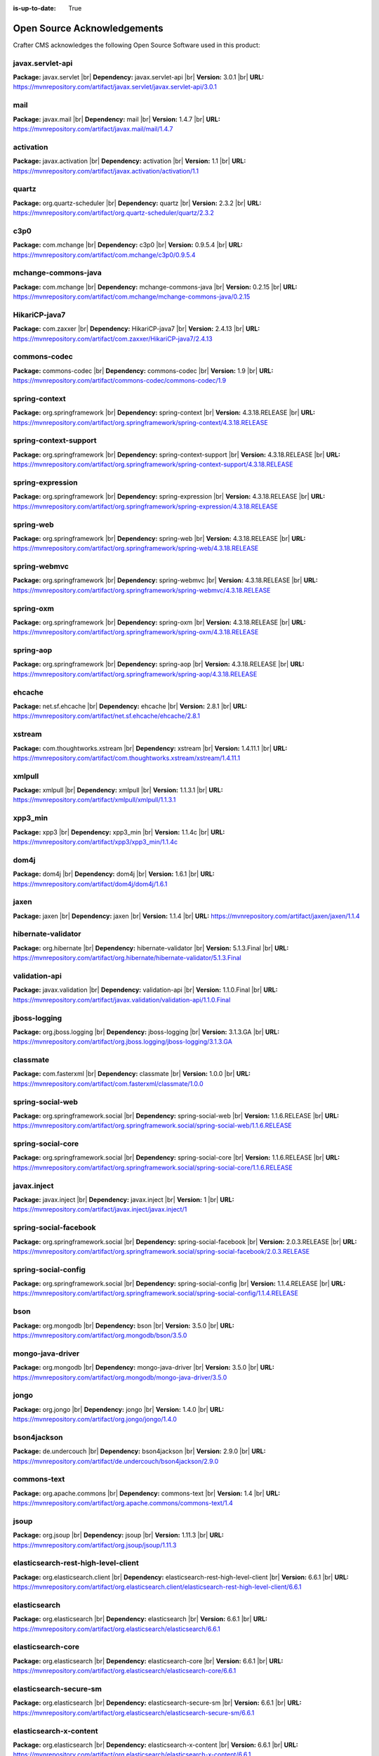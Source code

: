 :is-up-to-date: True

.. index:: Open Source Acknowledgements

.. |br| raw:: html

    <br>

.. _oss-acknowledgements:

Open Source Acknowledgements
============================
Crafter CMS acknowledges the following Open Source Software used in this product:

javax.servlet-api
^^^^^^^^^^^^^^^^^
**Package:** javax.servlet |br|
**Dependency:** javax.servlet-api |br|
**Version:** 3.0.1 |br|
**URL:** https://mvnrepository.com/artifact/javax.servlet/javax.servlet-api/3.0.1

mail
^^^^
**Package:** javax.mail |br|
**Dependency:** mail |br|
**Version:** 1.4.7 |br|
**URL:** https://mvnrepository.com/artifact/javax.mail/mail/1.4.7

activation
^^^^^^^^^^
**Package:** javax.activation |br|
**Dependency:** activation |br|
**Version:** 1.1 |br|
**URL:** https://mvnrepository.com/artifact/javax.activation/activation/1.1

quartz
^^^^^^
**Package:** org.quartz-scheduler |br|
**Dependency:** quartz |br|
**Version:** 2.3.2 |br|
**URL:** https://mvnrepository.com/artifact/org.quartz-scheduler/quartz/2.3.2

c3p0
^^^^
**Package:** com.mchange |br|
**Dependency:** c3p0 |br|
**Version:** 0.9.5.4 |br|
**URL:** https://mvnrepository.com/artifact/com.mchange/c3p0/0.9.5.4

mchange-commons-java
^^^^^^^^^^^^^^^^^^^^
**Package:** com.mchange |br|
**Dependency:** mchange-commons-java |br|
**Version:** 0.2.15 |br|
**URL:** https://mvnrepository.com/artifact/com.mchange/mchange-commons-java/0.2.15

HikariCP-java7
^^^^^^^^^^^^^^
**Package:** com.zaxxer |br|
**Dependency:** HikariCP-java7 |br|
**Version:** 2.4.13 |br|
**URL:** https://mvnrepository.com/artifact/com.zaxxer/HikariCP-java7/2.4.13

commons-codec
^^^^^^^^^^^^^
**Package:** commons-codec |br|
**Dependency:** commons-codec |br|
**Version:** 1.9 |br|
**URL:** https://mvnrepository.com/artifact/commons-codec/commons-codec/1.9

spring-context
^^^^^^^^^^^^^^
**Package:** org.springframework |br|
**Dependency:** spring-context |br|
**Version:** 4.3.18.RELEASE |br|
**URL:** https://mvnrepository.com/artifact/org.springframework/spring-context/4.3.18.RELEASE

spring-context-support
^^^^^^^^^^^^^^^^^^^^^^
**Package:** org.springframework |br|
**Dependency:** spring-context-support |br|
**Version:** 4.3.18.RELEASE |br|
**URL:** https://mvnrepository.com/artifact/org.springframework/spring-context-support/4.3.18.RELEASE

spring-expression
^^^^^^^^^^^^^^^^^
**Package:** org.springframework |br|
**Dependency:** spring-expression |br|
**Version:** 4.3.18.RELEASE |br|
**URL:** https://mvnrepository.com/artifact/org.springframework/spring-expression/4.3.18.RELEASE

spring-web
^^^^^^^^^^
**Package:** org.springframework |br|
**Dependency:** spring-web |br|
**Version:** 4.3.18.RELEASE |br|
**URL:** https://mvnrepository.com/artifact/org.springframework/spring-web/4.3.18.RELEASE

spring-webmvc
^^^^^^^^^^^^^
**Package:** org.springframework |br|
**Dependency:** spring-webmvc |br|
**Version:** 4.3.18.RELEASE |br|
**URL:** https://mvnrepository.com/artifact/org.springframework/spring-webmvc/4.3.18.RELEASE

spring-oxm
^^^^^^^^^^
**Package:** org.springframework |br|
**Dependency:** spring-oxm |br|
**Version:** 4.3.18.RELEASE |br|
**URL:** https://mvnrepository.com/artifact/org.springframework/spring-oxm/4.3.18.RELEASE

spring-aop
^^^^^^^^^^
**Package:** org.springframework |br|
**Dependency:** spring-aop |br|
**Version:** 4.3.18.RELEASE |br|
**URL:** https://mvnrepository.com/artifact/org.springframework/spring-aop/4.3.18.RELEASE

ehcache
^^^^^^^
**Package:** net.sf.ehcache |br|
**Dependency:** ehcache |br|
**Version:** 2.8.1 |br|
**URL:** https://mvnrepository.com/artifact/net.sf.ehcache/ehcache/2.8.1

xstream
^^^^^^^
**Package:** com.thoughtworks.xstream |br|
**Dependency:** xstream |br|
**Version:** 1.4.11.1 |br|
**URL:** https://mvnrepository.com/artifact/com.thoughtworks.xstream/xstream/1.4.11.1

xmlpull
^^^^^^^
**Package:** xmlpull |br|
**Dependency:** xmlpull |br|
**Version:** 1.1.3.1 |br|
**URL:** https://mvnrepository.com/artifact/xmlpull/xmlpull/1.1.3.1

xpp3_min
^^^^^^^^
**Package:** xpp3 |br|
**Dependency:** xpp3_min |br|
**Version:** 1.1.4c |br|
**URL:** https://mvnrepository.com/artifact/xpp3/xpp3_min/1.1.4c

dom4j
^^^^^
**Package:** dom4j |br|
**Dependency:** dom4j |br|
**Version:** 1.6.1 |br|
**URL:** https://mvnrepository.com/artifact/dom4j/dom4j/1.6.1

jaxen
^^^^^
**Package:** jaxen |br|
**Dependency:** jaxen |br|
**Version:** 1.1.4 |br|
**URL:** https://mvnrepository.com/artifact/jaxen/jaxen/1.1.4

hibernate-validator
^^^^^^^^^^^^^^^^^^^
**Package:** org.hibernate |br|
**Dependency:** hibernate-validator |br|
**Version:** 5.1.3.Final |br|
**URL:** https://mvnrepository.com/artifact/org.hibernate/hibernate-validator/5.1.3.Final

validation-api
^^^^^^^^^^^^^^
**Package:** javax.validation |br|
**Dependency:** validation-api |br|
**Version:** 1.1.0.Final |br|
**URL:** https://mvnrepository.com/artifact/javax.validation/validation-api/1.1.0.Final

jboss-logging
^^^^^^^^^^^^^
**Package:** org.jboss.logging |br|
**Dependency:** jboss-logging |br|
**Version:** 3.1.3.GA |br|
**URL:** https://mvnrepository.com/artifact/org.jboss.logging/jboss-logging/3.1.3.GA

classmate
^^^^^^^^^
**Package:** com.fasterxml |br|
**Dependency:** classmate |br|
**Version:** 1.0.0 |br|
**URL:** https://mvnrepository.com/artifact/com.fasterxml/classmate/1.0.0

spring-social-web
^^^^^^^^^^^^^^^^^
**Package:** org.springframework.social |br|
**Dependency:** spring-social-web |br|
**Version:** 1.1.6.RELEASE |br|
**URL:** https://mvnrepository.com/artifact/org.springframework.social/spring-social-web/1.1.6.RELEASE

spring-social-core
^^^^^^^^^^^^^^^^^^
**Package:** org.springframework.social |br|
**Dependency:** spring-social-core |br|
**Version:** 1.1.6.RELEASE |br|
**URL:** https://mvnrepository.com/artifact/org.springframework.social/spring-social-core/1.1.6.RELEASE

javax.inject
^^^^^^^^^^^^
**Package:** javax.inject |br|
**Dependency:** javax.inject |br|
**Version:** 1 |br|
**URL:** https://mvnrepository.com/artifact/javax.inject/javax.inject/1

spring-social-facebook
^^^^^^^^^^^^^^^^^^^^^^
**Package:** org.springframework.social |br|
**Dependency:** spring-social-facebook |br|
**Version:** 2.0.3.RELEASE |br|
**URL:** https://mvnrepository.com/artifact/org.springframework.social/spring-social-facebook/2.0.3.RELEASE

spring-social-config
^^^^^^^^^^^^^^^^^^^^
**Package:** org.springframework.social |br|
**Dependency:** spring-social-config |br|
**Version:** 1.1.4.RELEASE |br|
**URL:** https://mvnrepository.com/artifact/org.springframework.social/spring-social-config/1.1.4.RELEASE

bson
^^^^
**Package:** org.mongodb |br|
**Dependency:** bson |br|
**Version:** 3.5.0 |br|
**URL:** https://mvnrepository.com/artifact/org.mongodb/bson/3.5.0

mongo-java-driver
^^^^^^^^^^^^^^^^^
**Package:** org.mongodb |br|
**Dependency:** mongo-java-driver |br|
**Version:** 3.5.0 |br|
**URL:** https://mvnrepository.com/artifact/org.mongodb/mongo-java-driver/3.5.0

jongo
^^^^^
**Package:** org.jongo |br|
**Dependency:** jongo |br|
**Version:** 1.4.0 |br|
**URL:** https://mvnrepository.com/artifact/org.jongo/jongo/1.4.0

bson4jackson
^^^^^^^^^^^^
**Package:** de.undercouch |br|
**Dependency:** bson4jackson |br|
**Version:** 2.9.0 |br|
**URL:** https://mvnrepository.com/artifact/de.undercouch/bson4jackson/2.9.0

commons-text
^^^^^^^^^^^^
**Package:** org.apache.commons |br|
**Dependency:** commons-text |br|
**Version:** 1.4 |br|
**URL:** https://mvnrepository.com/artifact/org.apache.commons/commons-text/1.4

jsoup
^^^^^
**Package:** org.jsoup |br|
**Dependency:** jsoup |br|
**Version:** 1.11.3 |br|
**URL:** https://mvnrepository.com/artifact/org.jsoup/jsoup/1.11.3

elasticsearch-rest-high-level-client
^^^^^^^^^^^^^^^^^^^^^^^^^^^^^^^^^^^^
**Package:** org.elasticsearch.client |br|
**Dependency:** elasticsearch-rest-high-level-client |br|
**Version:** 6.6.1 |br|
**URL:** https://mvnrepository.com/artifact/org.elasticsearch.client/elasticsearch-rest-high-level-client/6.6.1

elasticsearch
^^^^^^^^^^^^^
**Package:** org.elasticsearch |br|
**Dependency:** elasticsearch |br|
**Version:** 6.6.1 |br|
**URL:** https://mvnrepository.com/artifact/org.elasticsearch/elasticsearch/6.6.1

elasticsearch-core
^^^^^^^^^^^^^^^^^^
**Package:** org.elasticsearch |br|
**Dependency:** elasticsearch-core |br|
**Version:** 6.6.1 |br|
**URL:** https://mvnrepository.com/artifact/org.elasticsearch/elasticsearch-core/6.6.1

elasticsearch-secure-sm
^^^^^^^^^^^^^^^^^^^^^^^
**Package:** org.elasticsearch |br|
**Dependency:** elasticsearch-secure-sm |br|
**Version:** 6.6.1 |br|
**URL:** https://mvnrepository.com/artifact/org.elasticsearch/elasticsearch-secure-sm/6.6.1

elasticsearch-x-content
^^^^^^^^^^^^^^^^^^^^^^^
**Package:** org.elasticsearch |br|
**Dependency:** elasticsearch-x-content |br|
**Version:** 6.6.1 |br|
**URL:** https://mvnrepository.com/artifact/org.elasticsearch/elasticsearch-x-content/6.6.1

jackson-dataformat-smile
^^^^^^^^^^^^^^^^^^^^^^^^
**Package:** com.fasterxml.jackson.dataformat |br|
**Dependency:** jackson-dataformat-smile |br|
**Version:** 2.8.11 |br|
**URL:** https://mvnrepository.com/artifact/com.fasterxml.jackson.dataformat/jackson-dataformat-smile/2.8.11

jackson-dataformat-yaml
^^^^^^^^^^^^^^^^^^^^^^^
**Package:** com.fasterxml.jackson.dataformat |br|
**Dependency:** jackson-dataformat-yaml |br|
**Version:** 2.8.11 |br|
**URL:** https://mvnrepository.com/artifact/com.fasterxml.jackson.dataformat/jackson-dataformat-yaml/2.8.11

lucene-core
^^^^^^^^^^^
**Package:** org.apache.lucene |br|
**Dependency:** lucene-core |br|
**Version:** 7.6.0 |br|
**URL:** https://mvnrepository.com/artifact/org.apache.lucene/lucene-core/7.6.0

lucene-analyzers-common
^^^^^^^^^^^^^^^^^^^^^^^
**Package:** org.apache.lucene |br|
**Dependency:** lucene-analyzers-common |br|
**Version:** 7.6.0 |br|
**URL:** https://mvnrepository.com/artifact/org.apache.lucene/lucene-analyzers-common/7.6.0

lucene-backward-codecs
^^^^^^^^^^^^^^^^^^^^^^
**Package:** org.apache.lucene |br|
**Dependency:** lucene-backward-codecs |br|
**Version:** 7.6.0 |br|
**URL:** https://mvnrepository.com/artifact/org.apache.lucene/lucene-backward-codecs/7.6.0

lucene-grouping
^^^^^^^^^^^^^^^
**Package:** org.apache.lucene |br|
**Dependency:** lucene-grouping |br|
**Version:** 7.6.0 |br|
**URL:** https://mvnrepository.com/artifact/org.apache.lucene/lucene-grouping/7.6.0

lucene-highlighter
^^^^^^^^^^^^^^^^^^
**Package:** org.apache.lucene |br|
**Dependency:** lucene-highlighter |br|
**Version:** 7.6.0 |br|
**URL:** https://mvnrepository.com/artifact/org.apache.lucene/lucene-highlighter/7.6.0

lucene-join
^^^^^^^^^^^
**Package:** org.apache.lucene |br|
**Dependency:** lucene-join |br|
**Version:** 7.6.0 |br|
**URL:** https://mvnrepository.com/artifact/org.apache.lucene/lucene-join/7.6.0

lucene-memory
^^^^^^^^^^^^^
**Package:** org.apache.lucene |br|
**Dependency:** lucene-memory |br|
**Version:** 7.6.0 |br|
**URL:** https://mvnrepository.com/artifact/org.apache.lucene/lucene-memory/7.6.0

lucene-misc
^^^^^^^^^^^
**Package:** org.apache.lucene |br|
**Dependency:** lucene-misc |br|
**Version:** 7.6.0 |br|
**URL:** https://mvnrepository.com/artifact/org.apache.lucene/lucene-misc/7.6.0

lucene-queries
^^^^^^^^^^^^^^
**Package:** org.apache.lucene |br|
**Dependency:** lucene-queries |br|
**Version:** 7.6.0 |br|
**URL:** https://mvnrepository.com/artifact/org.apache.lucene/lucene-queries/7.6.0

lucene-queryparser
^^^^^^^^^^^^^^^^^^
**Package:** org.apache.lucene |br|
**Dependency:** lucene-queryparser |br|
**Version:** 7.6.0 |br|
**URL:** https://mvnrepository.com/artifact/org.apache.lucene/lucene-queryparser/7.6.0

lucene-sandbox
^^^^^^^^^^^^^^
**Package:** org.apache.lucene |br|
**Dependency:** lucene-sandbox |br|
**Version:** 7.6.0 |br|
**URL:** https://mvnrepository.com/artifact/org.apache.lucene/lucene-sandbox/7.6.0

lucene-spatial
^^^^^^^^^^^^^^
**Package:** org.apache.lucene |br|
**Dependency:** lucene-spatial |br|
**Version:** 7.6.0 |br|
**URL:** https://mvnrepository.com/artifact/org.apache.lucene/lucene-spatial/7.6.0

lucene-spatial-extras
^^^^^^^^^^^^^^^^^^^^^
**Package:** org.apache.lucene |br|
**Dependency:** lucene-spatial-extras |br|
**Version:** 7.6.0 |br|
**URL:** https://mvnrepository.com/artifact/org.apache.lucene/lucene-spatial-extras/7.6.0

lucene-spatial3d
^^^^^^^^^^^^^^^^
**Package:** org.apache.lucene |br|
**Dependency:** lucene-spatial3d |br|
**Version:** 7.6.0 |br|
**URL:** https://mvnrepository.com/artifact/org.apache.lucene/lucene-spatial3d/7.6.0

lucene-suggest
^^^^^^^^^^^^^^
**Package:** org.apache.lucene |br|
**Dependency:** lucene-suggest |br|
**Version:** 7.6.0 |br|
**URL:** https://mvnrepository.com/artifact/org.apache.lucene/lucene-suggest/7.6.0

elasticsearch-cli
^^^^^^^^^^^^^^^^^
**Package:** org.elasticsearch |br|
**Dependency:** elasticsearch-cli |br|
**Version:** 6.6.1 |br|
**URL:** https://mvnrepository.com/artifact/org.elasticsearch/elasticsearch-cli/6.6.1

jopt-simple
^^^^^^^^^^^
**Package:** net.sf.jopt-simple |br|
**Dependency:** jopt-simple |br|
**Version:** 5.0.2 |br|
**URL:** https://mvnrepository.com/artifact/net.sf.jopt-simple/jopt-simple/5.0.2

hppc
^^^^
**Package:** com.carrotsearch |br|
**Dependency:** hppc |br|
**Version:** 0.7.1 |br|
**URL:** https://mvnrepository.com/artifact/com.carrotsearch/hppc/0.7.1

t-digest
^^^^^^^^
**Package:** com.tdunning |br|
**Dependency:** t-digest |br|
**Version:** 3.2 |br|
**URL:** https://mvnrepository.com/artifact/com.tdunning/t-digest/3.2

HdrHistogram
^^^^^^^^^^^^
**Package:** org.hdrhistogram |br|
**Dependency:** HdrHistogram |br|
**Version:** 2.1.9 |br|
**URL:** https://mvnrepository.com/artifact/org.hdrhistogram/HdrHistogram/2.1.9

jna
^^^
**Package:** org.elasticsearch |br|
**Dependency:** jna |br|
**Version:** 4.5.1 |br|
**URL:** https://mvnrepository.com/artifact/org.elasticsearch/jna/4.5.1

elasticsearch-rest-client
^^^^^^^^^^^^^^^^^^^^^^^^^
**Package:** org.elasticsearch.client |br|
**Dependency:** elasticsearch-rest-client |br|
**Version:** 6.6.1 |br|
**URL:** https://mvnrepository.com/artifact/org.elasticsearch.client/elasticsearch-rest-client/6.6.1

httpasyncclient
^^^^^^^^^^^^^^^
**Package:** org.apache.httpcomponents |br|
**Dependency:** httpasyncclient |br|
**Version:** 4.1.2 |br|
**URL:** https://mvnrepository.com/artifact/org.apache.httpcomponents/httpasyncclient/4.1.2

httpcore-nio
^^^^^^^^^^^^
**Package:** org.apache.httpcomponents |br|
**Dependency:** httpcore-nio |br|
**Version:** 4.4.5 |br|
**URL:** https://mvnrepository.com/artifact/org.apache.httpcomponents/httpcore-nio/4.4.5

parent-join-client
^^^^^^^^^^^^^^^^^^
**Package:** org.elasticsearch.plugin |br|
**Dependency:** parent-join-client |br|
**Version:** 6.6.1 |br|
**URL:** https://mvnrepository.com/artifact/org.elasticsearch.plugin/parent-join-client/6.6.1

aggs-matrix-stats-client
^^^^^^^^^^^^^^^^^^^^^^^^
**Package:** org.elasticsearch.plugin |br|
**Dependency:** aggs-matrix-stats-client |br|
**Version:** 6.6.1 |br|
**URL:** https://mvnrepository.com/artifact/org.elasticsearch.plugin/aggs-matrix-stats-client/6.6.1

rank-eval-client
^^^^^^^^^^^^^^^^
**Package:** org.elasticsearch.plugin |br|
**Dependency:** rank-eval-client |br|
**Version:** 6.6.1 |br|
**URL:** https://mvnrepository.com/artifact/org.elasticsearch.plugin/rank-eval-client/6.6.1

lang-mustache-client
^^^^^^^^^^^^^^^^^^^^
**Package:** org.elasticsearch.plugin |br|
**Dependency:** lang-mustache-client |br|
**Version:** 6.6.1 |br|
**URL:** https://mvnrepository.com/artifact/org.elasticsearch.plugin/lang-mustache-client/6.6.1

compiler
^^^^^^^^
**Package:** com.github.spullara.mustache.java |br|
**Dependency:** compiler |br|
**Version:** 0.9.3 |br|
**URL:** https://mvnrepository.com/artifact/com.github.spullara.mustache.java/compiler/0.9.3

tika-parsers
^^^^^^^^^^^^
**Package:** org.apache.tika |br|
**Dependency:** tika-parsers |br|
**Version:** 1.22 |br|
**URL:** https://mvnrepository.com/artifact/org.apache.tika/tika-parsers/1.22

tika-core
^^^^^^^^^
**Package:** org.apache.tika |br|
**Dependency:** tika-core |br|
**Version:** 1.22 |br|
**URL:** https://mvnrepository.com/artifact/org.apache.tika/tika-core/1.22

jaxb-runtime
^^^^^^^^^^^^
**Package:** org.glassfish.jaxb |br|
**Dependency:** jaxb-runtime |br|
**Version:** 2.3.2 |br|
**URL:** https://mvnrepository.com/artifact/org.glassfish.jaxb/jaxb-runtime/2.3.2

jakarta.xml.bind-api
^^^^^^^^^^^^^^^^^^^^
**Package:** jakarta.xml.bind |br|
**Dependency:** jakarta.xml.bind-api |br|
**Version:** 2.3.2 |br|
**URL:** https://mvnrepository.com/artifact/jakarta.xml.bind/jakarta.xml.bind-api/2.3.2

txw2
^^^^
**Package:** org.glassfish.jaxb |br|
**Dependency:** txw2 |br|
**Version:** 2.3.2 |br|
**URL:** https://mvnrepository.com/artifact/org.glassfish.jaxb/txw2/2.3.2

istack-commons-runtime
^^^^^^^^^^^^^^^^^^^^^^
**Package:** com.sun.istack |br|
**Dependency:** istack-commons-runtime |br|
**Version:** 3.0.8 |br|
**URL:** https://mvnrepository.com/artifact/com.sun.istack/istack-commons-runtime/3.0.8

stax-ex
^^^^^^^
**Package:** org.jvnet.staxex |br|
**Dependency:** stax-ex |br|
**Version:** 1.8.1 |br|
**URL:** https://mvnrepository.com/artifact/org.jvnet.staxex/stax-ex/1.8.1

FastInfoset
^^^^^^^^^^^
**Package:** com.sun.xml.fastinfoset |br|
**Dependency:** FastInfoset |br|
**Version:** 1.2.16 |br|
**URL:** https://mvnrepository.com/artifact/com.sun.xml.fastinfoset/FastInfoset/1.2.16

jakarta.activation
^^^^^^^^^^^^^^^^^^
**Package:** com.sun.activation |br|
**Dependency:** jakarta.activation |br|
**Version:** 1.2.1 |br|
**URL:** https://mvnrepository.com/artifact/com.sun.activation/jakarta.activation/1.2.1

javax.annotation-api
^^^^^^^^^^^^^^^^^^^^
**Package:** javax.annotation |br|
**Dependency:** javax.annotation-api |br|
**Version:** 1.3.2 |br|
**URL:** https://mvnrepository.com/artifact/javax.annotation/javax.annotation-api/1.3.2

vorbis-java-tika
^^^^^^^^^^^^^^^^
**Package:** org.gagravarr |br|
**Dependency:** vorbis-java-tika |br|
**Version:** 0.8 |br|
**URL:** https://mvnrepository.com/artifact/org.gagravarr/vorbis-java-tika/0.8

jmatio
^^^^^^
**Package:** org.tallison |br|
**Dependency:** jmatio |br|
**Version:** 1.5 |br|
**URL:** https://mvnrepository.com/artifact/org.tallison/jmatio/1.5

apache-mime4j-core
^^^^^^^^^^^^^^^^^^
**Package:** org.apache.james |br|
**Dependency:** apache-mime4j-core |br|
**Version:** 0.8.3 |br|
**URL:** https://mvnrepository.com/artifact/org.apache.james/apache-mime4j-core/0.8.3

apache-mime4j-dom
^^^^^^^^^^^^^^^^^
**Package:** org.apache.james |br|
**Dependency:** apache-mime4j-dom |br|
**Version:** 0.8.3 |br|
**URL:** https://mvnrepository.com/artifact/org.apache.james/apache-mime4j-dom/0.8.3

xz
^^
**Package:** org.tukaani |br|
**Dependency:** xz |br|
**Version:** 1.8 |br|
**URL:** https://mvnrepository.com/artifact/org.tukaani/xz/1.8

parso
^^^^^
**Package:** com.epam |br|
**Dependency:** parso |br|
**Version:** 2.0.11 |br|
**URL:** https://mvnrepository.com/artifact/com.epam/parso/2.0.11

dec
^^^
**Package:** org.brotli |br|
**Dependency:** dec |br|
**Version:** 0.1.2 |br|
**URL:** https://mvnrepository.com/artifact/org.brotli/dec/0.1.2

pdfbox
^^^^^^
**Package:** org.apache.pdfbox |br|
**Dependency:** pdfbox |br|
**Version:** 2.0.16 |br|
**URL:** https://mvnrepository.com/artifact/org.apache.pdfbox/pdfbox/2.0.16

fontbox
^^^^^^^
**Package:** org.apache.pdfbox |br|
**Dependency:** fontbox |br|
**Version:** 2.0.16 |br|
**URL:** https://mvnrepository.com/artifact/org.apache.pdfbox/fontbox/2.0.16

pdfbox-tools
^^^^^^^^^^^^
**Package:** org.apache.pdfbox |br|
**Dependency:** pdfbox-tools |br|
**Version:** 2.0.16 |br|
**URL:** https://mvnrepository.com/artifact/org.apache.pdfbox/pdfbox-tools/2.0.16

jempbox
^^^^^^^
**Package:** org.apache.pdfbox |br|
**Dependency:** jempbox |br|
**Version:** 1.8.16 |br|
**URL:** https://mvnrepository.com/artifact/org.apache.pdfbox/jempbox/1.8.16

bcmail-jdk15on
^^^^^^^^^^^^^^
**Package:** org.bouncycastle |br|
**Dependency:** bcmail-jdk15on |br|
**Version:** 1.62 |br|
**URL:** https://mvnrepository.com/artifact/org.bouncycastle/bcmail-jdk15on/1.62

poi
^^^
**Package:** org.apache.poi |br|
**Dependency:** poi |br|
**Version:** 4.0.1 |br|
**URL:** https://mvnrepository.com/artifact/org.apache.poi/poi/4.0.1

commons-math3
^^^^^^^^^^^^^
**Package:** org.apache.commons |br|
**Dependency:** commons-math3 |br|
**Version:** 3.6.1 |br|
**URL:** https://mvnrepository.com/artifact/org.apache.commons/commons-math3/3.6.1

poi-scratchpad
^^^^^^^^^^^^^^
**Package:** org.apache.poi |br|
**Dependency:** poi-scratchpad |br|
**Version:** 4.0.1 |br|
**URL:** https://mvnrepository.com/artifact/org.apache.poi/poi-scratchpad/4.0.1

poi-ooxml
^^^^^^^^^
**Package:** org.apache.poi |br|
**Dependency:** poi-ooxml |br|
**Version:** 4.0.1 |br|
**URL:** https://mvnrepository.com/artifact/org.apache.poi/poi-ooxml/4.0.1

poi-ooxml-schemas
^^^^^^^^^^^^^^^^^
**Package:** org.apache.poi |br|
**Dependency:** poi-ooxml-schemas |br|
**Version:** 4.0.1 |br|
**URL:** https://mvnrepository.com/artifact/org.apache.poi/poi-ooxml-schemas/4.0.1

xmlbeans
^^^^^^^^
**Package:** org.apache.xmlbeans |br|
**Dependency:** xmlbeans |br|
**Version:** 3.0.2 |br|
**URL:** https://mvnrepository.com/artifact/org.apache.xmlbeans/xmlbeans/3.0.2

curvesapi
^^^^^^^^^
**Package:** com.github.virtuald |br|
**Dependency:** curvesapi |br|
**Version:** 1.05 |br|
**URL:** https://mvnrepository.com/artifact/com.github.virtuald/curvesapi/1.05

jackcess
^^^^^^^^
**Package:** com.healthmarketscience.jackcess |br|
**Dependency:** jackcess |br|
**Version:** 3.0.1 |br|
**URL:** https://mvnrepository.com/artifact/com.healthmarketscience.jackcess/jackcess/3.0.1

jackcess-encrypt
^^^^^^^^^^^^^^^^
**Package:** com.healthmarketscience.jackcess |br|
**Dependency:** jackcess-encrypt |br|
**Version:** 3.0.0 |br|
**URL:** https://mvnrepository.com/artifact/com.healthmarketscience.jackcess/jackcess-encrypt/3.0.0

isoparser
^^^^^^^^^
**Package:** com.googlecode.mp4parser |br|
**Dependency:** isoparser |br|
**Version:** 1.1.22 |br|
**URL:** https://mvnrepository.com/artifact/com.googlecode.mp4parser/isoparser/1.1.22

boilerpipe
^^^^^^^^^^
**Package:** de.l3s.boilerpipe |br|
**Dependency:** boilerpipe |br|
**Version:** 1.1.0 |br|
**URL:** https://mvnrepository.com/artifact/de.l3s.boilerpipe/boilerpipe/1.1.0

rome
^^^^
**Package:** com.rometools |br|
**Dependency:** rome |br|
**Version:** 1.12.1 |br|
**URL:** https://mvnrepository.com/artifact/com.rometools/rome/1.12.1

rome-utils
^^^^^^^^^^
**Package:** com.rometools |br|
**Dependency:** rome-utils |br|
**Version:** 1.12.1 |br|
**URL:** https://mvnrepository.com/artifact/com.rometools/rome-utils/1.12.1

vorbis-java-core
^^^^^^^^^^^^^^^^
**Package:** org.gagravarr |br|
**Dependency:** vorbis-java-core |br|
**Version:** 0.8 |br|
**URL:** https://mvnrepository.com/artifact/org.gagravarr/vorbis-java-core/0.8

juniversalchardet
^^^^^^^^^^^^^^^^^
**Package:** com.googlecode.juniversalchardet |br|
**Dependency:** juniversalchardet |br|
**Version:** 1.0.3 |br|
**URL:** https://mvnrepository.com/artifact/com.googlecode.juniversalchardet/juniversalchardet/1.0.3

jhighlight
^^^^^^^^^^
**Package:** org.codelibs |br|
**Dependency:** jhighlight |br|
**Version:** 1.0.3 |br|
**URL:** https://mvnrepository.com/artifact/org.codelibs/jhighlight/1.0.3

java-libpst
^^^^^^^^^^^
**Package:** com.pff |br|
**Dependency:** java-libpst |br|
**Version:** 0.8.1 |br|
**URL:** https://mvnrepository.com/artifact/com.pff/java-libpst/0.8.1

junrar
^^^^^^
**Package:** com.github.junrar |br|
**Dependency:** junrar |br|
**Version:** 4.0.0 |br|
**URL:** https://mvnrepository.com/artifact/com.github.junrar/junrar/4.0.0

cxf-rt-rs-client
^^^^^^^^^^^^^^^^
**Package:** org.apache.cxf |br|
**Dependency:** cxf-rt-rs-client |br|
**Version:** 3.3.2 |br|
**URL:** https://mvnrepository.com/artifact/org.apache.cxf/cxf-rt-rs-client/3.3.2

cxf-rt-frontend-jaxrs
^^^^^^^^^^^^^^^^^^^^^
**Package:** org.apache.cxf |br|
**Dependency:** cxf-rt-frontend-jaxrs |br|
**Version:** 3.3.2 |br|
**URL:** https://mvnrepository.com/artifact/org.apache.cxf/cxf-rt-frontend-jaxrs/3.3.2

jakarta.ws.rs-api
^^^^^^^^^^^^^^^^^
**Package:** jakarta.ws.rs |br|
**Dependency:** jakarta.ws.rs-api |br|
**Version:** 2.1.5 |br|
**URL:** https://mvnrepository.com/artifact/jakarta.ws.rs/jakarta.ws.rs-api/2.1.5

cxf-rt-security
^^^^^^^^^^^^^^^
**Package:** org.apache.cxf |br|
**Dependency:** cxf-rt-security |br|
**Version:** 3.3.2 |br|
**URL:** https://mvnrepository.com/artifact/org.apache.cxf/cxf-rt-security/3.3.2

commons-exec
^^^^^^^^^^^^
**Package:** org.apache.commons |br|
**Dependency:** commons-exec |br|
**Version:** 1.3 |br|
**URL:** https://mvnrepository.com/artifact/org.apache.commons/commons-exec/1.3

opennlp-tools
^^^^^^^^^^^^^
**Package:** org.apache.opennlp |br|
**Dependency:** opennlp-tools |br|
**Version:** 1.9.1 |br|
**URL:** https://mvnrepository.com/artifact/org.apache.opennlp/opennlp-tools/1.9.1

json-simple
^^^^^^^^^^^
**Package:** com.googlecode.json-simple |br|
**Dependency:** json-simple |br|
**Version:** 1.1.1 |br|
**URL:** https://mvnrepository.com/artifact/com.googlecode.json-simple/json-simple/1.1.1

openjson
^^^^^^^^
**Package:** com.github.openjson |br|
**Dependency:** openjson |br|
**Version:** 1.0.11 |br|
**URL:** https://mvnrepository.com/artifact/com.github.openjson/openjson/1.0.11

jul-to-slf4j
^^^^^^^^^^^^
**Package:** org.slf4j |br|
**Dependency:** jul-to-slf4j |br|
**Version:** 1.7.26 |br|
**URL:** https://mvnrepository.com/artifact/org.slf4j/jul-to-slf4j/1.7.26

netcdf4
^^^^^^^
**Package:** edu.ucar |br|
**Dependency:** netcdf4 |br|
**Version:** 4.5.5 |br|
**URL:** https://mvnrepository.com/artifact/edu.ucar/netcdf4/4.5.5

jcip-annotations
^^^^^^^^^^^^^^^^
**Package:** net.jcip |br|
**Dependency:** jcip-annotations |br|
**Version:** 1.0 |br|
**URL:** https://mvnrepository.com/artifact/net.jcip/jcip-annotations/1.0

jdom2
^^^^^
**Package:** org.jdom |br|
**Dependency:** jdom2 |br|
**Version:** 2.0.6 |br|
**URL:** https://mvnrepository.com/artifact/org.jdom/jdom2/2.0.6

guava
^^^^^
**Package:** com.google.guava |br|
**Dependency:** guava |br|
**Version:** 28.0-jre |br|
**URL:** https://mvnrepository.com/artifact/com.google.guava/guava/28.0-jre

failureaccess
^^^^^^^^^^^^^
**Package:** com.google.guava |br|
**Dependency:** failureaccess |br|
**Version:** 1.0.1 |br|
**URL:** https://mvnrepository.com/artifact/com.google.guava/failureaccess/1.0.1

listenablefuture
^^^^^^^^^^^^^^^^
**Package:** com.google.guava |br|
**Dependency:** listenablefuture |br|
**Version:** 9999.0-empty-to-avoid-conflict |br|
**URL:** https://mvnrepository.com/artifact/com.google.guava/listenablefuture/9999.0-empty-to-avoid-conflict

jsr305
^^^^^^
**Package:** com.google.code.findbugs |br|
**Dependency:** jsr305 |br|
**Version:** 3.0.2 |br|
**URL:** https://mvnrepository.com/artifact/com.google.code.findbugs/jsr305/3.0.2

checker-qual
^^^^^^^^^^^^
**Package:** org.checkerframework |br|
**Dependency:** checker-qual |br|
**Version:** 2.8.1 |br|
**URL:** https://mvnrepository.com/artifact/org.checkerframework/checker-qual/2.8.1

error_prone_annotations
^^^^^^^^^^^^^^^^^^^^^^^
**Package:** com.google.errorprone |br|
**Dependency:** error_prone_annotations |br|
**Version:** 2.3.2 |br|
**URL:** https://mvnrepository.com/artifact/com.google.errorprone/error_prone_annotations/2.3.2

j2objc-annotations
^^^^^^^^^^^^^^^^^^
**Package:** com.google.j2objc |br|
**Dependency:** j2objc-annotations |br|
**Version:** 1.3 |br|
**URL:** https://mvnrepository.com/artifact/com.google.j2objc/j2objc-annotations/1.3

animal-sniffer-annotations
^^^^^^^^^^^^^^^^^^^^^^^^^^
**Package:** org.codehaus.mojo |br|
**Dependency:** animal-sniffer-annotations |br|
**Version:** 1.17 |br|
**URL:** https://mvnrepository.com/artifact/org.codehaus.mojo/animal-sniffer-annotations/1.17

grib
^^^^
**Package:** edu.ucar |br|
**Dependency:** grib |br|
**Version:** 4.5.5 |br|
**URL:** https://mvnrepository.com/artifact/edu.ucar/grib/4.5.5

bzip2
^^^^^
**Package:** org.itadaki |br|
**Dependency:** bzip2 |br|
**Version:** 0.9.1 |br|
**URL:** https://mvnrepository.com/artifact/org.itadaki/bzip2/0.9.1

jna
^^^
**Package:** net.java.dev.jna |br|
**Dependency:** jna |br|
**Version:** 5.3.1 |br|
**URL:** https://mvnrepository.com/artifact/net.java.dev.jna/jna/5.3.1

cdm
^^^
**Package:** edu.ucar |br|
**Dependency:** cdm |br|
**Version:** 4.5.5 |br|
**URL:** https://mvnrepository.com/artifact/edu.ucar/cdm/4.5.5

udunits
^^^^^^^
**Package:** edu.ucar |br|
**Dependency:** udunits |br|
**Version:** 4.5.5 |br|
**URL:** https://mvnrepository.com/artifact/edu.ucar/udunits/4.5.5

ehcache-core
^^^^^^^^^^^^
**Package:** net.sf.ehcache |br|
**Dependency:** ehcache-core |br|
**Version:** 2.6.2 |br|
**URL:** https://mvnrepository.com/artifact/net.sf.ehcache/ehcache-core/2.6.2

httpservices
^^^^^^^^^^^^
**Package:** edu.ucar |br|
**Dependency:** httpservices |br|
**Version:** 4.5.5 |br|
**URL:** https://mvnrepository.com/artifact/edu.ucar/httpservices/4.5.5

commons-csv
^^^^^^^^^^^
**Package:** org.apache.commons |br|
**Dependency:** commons-csv |br|
**Version:** 1.7 |br|
**URL:** https://mvnrepository.com/artifact/org.apache.commons/commons-csv/1.7

sis-utility
^^^^^^^^^^^
**Package:** org.apache.sis.core |br|
**Dependency:** sis-utility |br|
**Version:** 0.8 |br|
**URL:** https://mvnrepository.com/artifact/org.apache.sis.core/sis-utility/0.8

unit-api
^^^^^^^^
**Package:** javax.measure |br|
**Dependency:** unit-api |br|
**Version:** 1.0 |br|
**URL:** https://mvnrepository.com/artifact/javax.measure/unit-api/1.0

sis-netcdf
^^^^^^^^^^
**Package:** org.apache.sis.storage |br|
**Dependency:** sis-netcdf |br|
**Version:** 0.8 |br|
**URL:** https://mvnrepository.com/artifact/org.apache.sis.storage/sis-netcdf/0.8

sis-storage
^^^^^^^^^^^
**Package:** org.apache.sis.storage |br|
**Dependency:** sis-storage |br|
**Version:** 0.8 |br|
**URL:** https://mvnrepository.com/artifact/org.apache.sis.storage/sis-storage/0.8

sis-feature
^^^^^^^^^^^
**Package:** org.apache.sis.core |br|
**Dependency:** sis-feature |br|
**Version:** 0.8 |br|
**URL:** https://mvnrepository.com/artifact/org.apache.sis.core/sis-feature/0.8

sis-referencing
^^^^^^^^^^^^^^^
**Package:** org.apache.sis.core |br|
**Dependency:** sis-referencing |br|
**Version:** 0.8 |br|
**URL:** https://mvnrepository.com/artifact/org.apache.sis.core/sis-referencing/0.8

sis-metadata
^^^^^^^^^^^^
**Package:** org.apache.sis.core |br|
**Dependency:** sis-metadata |br|
**Version:** 0.8 |br|
**URL:** https://mvnrepository.com/artifact/org.apache.sis.core/sis-metadata/0.8

geoapi
^^^^^^
**Package:** org.opengis |br|
**Dependency:** geoapi |br|
**Version:** 3.0.1 |br|
**URL:** https://mvnrepository.com/artifact/org.opengis/geoapi/3.0.1

sentiment-analysis-parser
^^^^^^^^^^^^^^^^^^^^^^^^^
**Package:** edu.usc.ir |br|
**Dependency:** sentiment-analysis-parser |br|
**Version:** 0.1 |br|
**URL:** https://mvnrepository.com/artifact/edu.usc.ir/sentiment-analysis-parser/0.1

jbig2-imageio
^^^^^^^^^^^^^
**Package:** org.apache.pdfbox |br|
**Dependency:** jbig2-imageio |br|
**Version:** 3.0.2 |br|
**URL:** https://mvnrepository.com/artifact/org.apache.pdfbox/jbig2-imageio/3.0.2

jai-imageio-core
^^^^^^^^^^^^^^^^
**Package:** com.github.jai-imageio |br|
**Dependency:** jai-imageio-core |br|
**Version:** 1.4.0 |br|
**URL:** https://mvnrepository.com/artifact/com.github.jai-imageio/jai-imageio-core/1.4.0

metadata-extractor
^^^^^^^^^^^^^^^^^^
**Package:** com.drewnoakes |br|
**Dependency:** metadata-extractor |br|
**Version:** 2.13.0 |br|
**URL:** https://mvnrepository.com/artifact/com.drewnoakes/metadata-extractor/2.13.0

xmpcore
^^^^^^^
**Package:** com.adobe.xmp |br|
**Dependency:** xmpcore |br|
**Version:** 6.0.6 |br|
**URL:** https://mvnrepository.com/artifact/com.adobe.xmp/xmpcore/6.0.6

commons-compress
^^^^^^^^^^^^^^^^
**Package:** org.apache.commons |br|
**Dependency:** commons-compress |br|
**Version:** 1.19 |br|
**URL:** https://mvnrepository.com/artifact/org.apache.commons/commons-compress/1.19

protobuf-java
^^^^^^^^^^^^^
**Package:** com.google.protobuf |br|
**Dependency:** protobuf-java |br|
**Version:** 3.6.1 |br|
**URL:** https://mvnrepository.com/artifact/com.google.protobuf/protobuf-java/3.6.1

jackson-dataformat-xml
^^^^^^^^^^^^^^^^^^^^^^
**Package:** com.fasterxml.jackson.dataformat |br|
**Dependency:** jackson-dataformat-xml |br|
**Version:** 2.9.10 |br|
**URL:** https://mvnrepository.com/artifact/com.fasterxml.jackson.dataformat/jackson-dataformat-xml/2.9.10

jackson-module-jaxb-annotations
^^^^^^^^^^^^^^^^^^^^^^^^^^^^^^^
**Package:** com.fasterxml.jackson.module |br|
**Dependency:** jackson-module-jaxb-annotations |br|
**Version:** 2.9.10 |br|
**URL:** https://mvnrepository.com/artifact/com.fasterxml.jackson.module/jackson-module-jaxb-annotations/2.9.10

woodstox-core
^^^^^^^^^^^^^
**Package:** com.fasterxml.woodstox |br|
**Dependency:** woodstox-core |br|
**Version:** 5.3.0 |br|
**URL:** https://mvnrepository.com/artifact/com.fasterxml.woodstox/woodstox-core/5.3.0

stax2-api
^^^^^^^^^
**Package:** org.codehaus.woodstox |br|
**Dependency:** stax2-api |br|
**Version:** 4.1 |br|
**URL:** https://mvnrepository.com/artifact/org.codehaus.woodstox/stax2-api/4.1

httpclient
^^^^^^^^^^
**Package:** org.apache.httpcomponents |br|
**Dependency:** httpclient |br|
**Version:** 4.5.2 |br|
**URL:** https://mvnrepository.com/artifact/org.apache.httpcomponents/httpclient/4.5.2

httpcore
^^^^^^^^
**Package:** org.apache.httpcomponents |br|
**Dependency:** httpcore |br|
**Version:** 4.4.4 |br|
**URL:** https://mvnrepository.com/artifact/org.apache.httpcomponents/httpcore/4.4.4

commons-configuration2
^^^^^^^^^^^^^^^^^^^^^^
**Package:** org.apache.commons |br|
**Dependency:** commons-configuration2 |br|
**Version:** 2.1 |br|
**URL:** https://mvnrepository.com/artifact/org.apache.commons/commons-configuration2/2.1

cglib
^^^^^
**Package:** cglib |br|
**Dependency:** cglib |br|
**Version:** 3.1 |br|
**URL:** https://mvnrepository.com/artifact/cglib/cglib/3.1

groovy-all
^^^^^^^^^^
**Package:** org.codehaus.groovy |br|
**Dependency:** groovy-all |br|
**Version:** 2.4.15 |br|
**URL:** https://mvnrepository.com/artifact/org.codehaus.groovy/groovy-all/2.4.15

ivy
^^^
**Package:** org.apache.ivy |br|
**Dependency:** ivy |br|
**Version:** 2.4.0 |br|
**URL:** https://mvnrepository.com/artifact/org.apache.ivy/ivy/2.4.0

commons-lang3
^^^^^^^^^^^^^
**Package:** org.apache.commons |br|
**Dependency:** commons-lang3 |br|
**Version:** 3.5 |br|
**URL:** https://mvnrepository.com/artifact/org.apache.commons/commons-lang3/3.5

commons-collections4
^^^^^^^^^^^^^^^^^^^^
**Package:** org.apache.commons |br|
**Dependency:** commons-collections4 |br|
**Version:** 4.1 |br|
**URL:** https://mvnrepository.com/artifact/org.apache.commons/commons-collections4/4.1

gmongo
^^^^^^
**Package:** com.gmongo |br|
**Dependency:** gmongo |br|
**Version:** 1.5 |br|
**URL:** https://mvnrepository.com/artifact/com.gmongo/gmongo/1.5

rome
^^^^
**Package:** rome |br|
**Dependency:** rome |br|
**Version:** 1.0 |br|
**URL:** https://mvnrepository.com/artifact/rome/rome/1.0

jdom
^^^^
**Package:** jdom |br|
**Dependency:** jdom |br|
**Version:** 1.0 |br|
**URL:** https://mvnrepository.com/artifact/jdom/jdom/1.0

urlrewritefilter
^^^^^^^^^^^^^^^^
**Package:** org.tuckey |br|
**Dependency:** urlrewritefilter |br|
**Version:** 4.0.4 |br|
**URL:** https://mvnrepository.com/artifact/org.tuckey/urlrewritefilter/4.0.4

log4j-api
^^^^^^^^^
**Package:** org.apache.logging.log4j |br|
**Dependency:** log4j-api |br|
**Version:** 2.11.2 |br|
**URL:** https://mvnrepository.com/artifact/org.apache.logging.log4j/log4j-api/2.11.2

log4j-core
^^^^^^^^^^
**Package:** org.apache.logging.log4j |br|
**Dependency:** log4j-core |br|
**Version:** 2.11.2 |br|
**URL:** https://mvnrepository.com/artifact/org.apache.logging.log4j/log4j-core/2.11.2

log4j-web
^^^^^^^^^
**Package:** org.apache.logging.log4j |br|
**Dependency:** log4j-web |br|
**Version:** 2.11.2 |br|
**URL:** https://mvnrepository.com/artifact/org.apache.logging.log4j/log4j-web/2.11.2

log4j-slf4j-impl
^^^^^^^^^^^^^^^^
**Package:** org.apache.logging.log4j |br|
**Dependency:** log4j-slf4j-impl |br|
**Version:** 2.11.2 |br|
**URL:** https://mvnrepository.com/artifact/org.apache.logging.log4j/log4j-slf4j-impl/2.11.2

bcpg-jdk15on
^^^^^^^^^^^^
**Package:** org.bouncycastle |br|
**Dependency:** bcpg-jdk15on |br|
**Version:** 1.60 |br|
**URL:** https://mvnrepository.com/artifact/org.bouncycastle/bcpg-jdk15on/1.60

jackson-dataformat-cbor
^^^^^^^^^^^^^^^^^^^^^^^
**Package:** com.fasterxml.jackson.dataformat |br|
**Dependency:** jackson-dataformat-cbor |br|
**Version:** 2.9.10 |br|
**URL:** https://mvnrepository.com/artifact/com.fasterxml.jackson.dataformat/jackson-dataformat-cbor/2.9.10

graphql-java
^^^^^^^^^^^^
**Package:** com.graphql-java |br|
**Dependency:** graphql-java |br|
**Version:** 12.0 |br|
**URL:** https://mvnrepository.com/artifact/com.graphql-java/graphql-java/12.0

antlr4-runtime
^^^^^^^^^^^^^^
**Package:** org.antlr |br|
**Dependency:** antlr4-runtime |br|
**Version:** 4.7.2 |br|
**URL:** https://mvnrepository.com/artifact/org.antlr/antlr4-runtime/4.7.2

java-dataloader
^^^^^^^^^^^^^^^
**Package:** com.graphql-java |br|
**Dependency:** java-dataloader |br|
**Version:** 2.1.1 |br|
**URL:** https://mvnrepository.com/artifact/com.graphql-java/java-dataloader/2.1.1

reactive-streams
^^^^^^^^^^^^^^^^
**Package:** org.reactivestreams |br|
**Dependency:** reactive-streams |br|
**Version:** 1.0.2 |br|
**URL:** https://mvnrepository.com/artifact/org.reactivestreams/reactive-streams/1.0.2

graphql-java-extended-scalars
^^^^^^^^^^^^^^^^^^^^^^^^^^^^^
**Package:** com.graphql-java |br|
**Dependency:** graphql-java-extended-scalars |br|
**Version:** 1.0 |br|
**URL:** https://mvnrepository.com/artifact/com.graphql-java/graphql-java-extended-scalars/1.0

commons-collections
^^^^^^^^^^^^^^^^^^^
**Package:** commons-collections |br|
**Dependency:** commons-collections |br|
**Version:** 3.2.2 |br|
**URL:** https://mvnrepository.com/artifact/commons-collections/commons-collections/3.2.2

commons-beanutils
^^^^^^^^^^^^^^^^^
**Package:** commons-beanutils |br|
**Dependency:** commons-beanutils |br|
**Version:** 1.9.4 |br|
**URL:** https://mvnrepository.com/artifact/commons-beanutils/commons-beanutils/1.9.4

aspectjrt
^^^^^^^^^
**Package:** org.aspectj |br|
**Dependency:** aspectjrt |br|
**Version:** 1.7.2 |br|
**URL:** https://mvnrepository.com/artifact/org.aspectj/aspectjrt/1.7.2

aspectjweaver
^^^^^^^^^^^^^
**Package:** org.aspectj |br|
**Dependency:** aspectjweaver |br|
**Version:** 1.7.2 |br|
**URL:** https://mvnrepository.com/artifact/org.aspectj/aspectjweaver/1.7.2

jackson-annotations
^^^^^^^^^^^^^^^^^^^
**Package:** com.fasterxml.jackson.core |br|
**Dependency:** jackson-annotations |br|
**Version:** 2.9.10 |br|
**URL:** https://mvnrepository.com/artifact/com.fasterxml.jackson.core/jackson-annotations/2.9.10

ibatis-sqlmap
^^^^^^^^^^^^^
**Package:** org.apache.ibatis |br|
**Dependency:** ibatis-sqlmap |br|
**Version:** 2.3.0 |br|
**URL:** https://mvnrepository.com/artifact/org.apache.ibatis/ibatis-sqlmap/2.3.0

mybatis-spring
^^^^^^^^^^^^^^
**Package:** org.mybatis |br|
**Dependency:** mybatis-spring |br|
**Version:** 1.3.1 |br|
**URL:** https://mvnrepository.com/artifact/org.mybatis/mybatis-spring/1.3.1

mybatis
^^^^^^^
**Package:** org.mybatis |br|
**Dependency:** mybatis |br|
**Version:** 3.4.5 |br|
**URL:** https://mvnrepository.com/artifact/org.mybatis/mybatis/3.4.5

spring-jdbc
^^^^^^^^^^^
**Package:** org.springframework |br|
**Dependency:** spring-jdbc |br|
**Version:** 4.3.18.RELEASE |br|
**URL:** https://mvnrepository.com/artifact/org.springframework/spring-jdbc/4.3.18.RELEASE

spring-beans
^^^^^^^^^^^^
**Package:** org.springframework |br|
**Dependency:** spring-beans |br|
**Version:** 4.3.18.RELEASE |br|
**URL:** https://mvnrepository.com/artifact/org.springframework/spring-beans/4.3.18.RELEASE

spring-core
^^^^^^^^^^^
**Package:** org.springframework |br|
**Dependency:** spring-core |br|
**Version:** 4.3.18.RELEASE |br|
**URL:** https://mvnrepository.com/artifact/org.springframework/spring-core/4.3.18.RELEASE

spring-tx
^^^^^^^^^
**Package:** org.springframework |br|
**Dependency:** spring-tx |br|
**Version:** 4.3.18.RELEASE |br|
**URL:** https://mvnrepository.com/artifact/org.springframework/spring-tx/4.3.18.RELEASE

spring-security-core
^^^^^^^^^^^^^^^^^^^^
**Package:** org.springframework.security |br|
**Dependency:** spring-security-core |br|
**Version:** 4.2.13.RELEASE |br|
**URL:** https://mvnrepository.com/artifact/org.springframework.security/spring-security-core/4.2.13.RELEASE

aopalliance
^^^^^^^^^^^
**Package:** aopalliance |br|
**Dependency:** aopalliance |br|
**Version:** 1.0 |br|
**URL:** https://mvnrepository.com/artifact/aopalliance/aopalliance/1.0

spring-security-config
^^^^^^^^^^^^^^^^^^^^^^
**Package:** org.springframework.security |br|
**Dependency:** spring-security-config |br|
**Version:** 4.2.13.RELEASE |br|
**URL:** https://mvnrepository.com/artifact/org.springframework.security/spring-security-config/4.2.13.RELEASE

spring-security-web
^^^^^^^^^^^^^^^^^^^
**Package:** org.springframework.security |br|
**Dependency:** spring-security-web |br|
**Version:** 4.2.13.RELEASE |br|
**URL:** https://mvnrepository.com/artifact/org.springframework.security/spring-security-web/4.2.13.RELEASE

jta
^^^
**Package:** javax.transaction |br|
**Dependency:** jta |br|
**Version:** 1.1 |br|
**URL:** https://mvnrepository.com/artifact/javax.transaction/jta/1.1

commons-dbcp2
^^^^^^^^^^^^^
**Package:** org.apache.commons |br|
**Dependency:** commons-dbcp2 |br|
**Version:** 2.1.1 |br|
**URL:** https://mvnrepository.com/artifact/org.apache.commons/commons-dbcp2/2.1.1

commons-pool2
^^^^^^^^^^^^^
**Package:** org.apache.commons |br|
**Dependency:** commons-pool2 |br|
**Version:** 2.4.2 |br|
**URL:** https://mvnrepository.com/artifact/org.apache.commons/commons-pool2/2.4.2

commons-logging
^^^^^^^^^^^^^^^
**Package:** commons-logging |br|
**Dependency:** commons-logging |br|
**Version:** 1.2 |br|
**URL:** https://mvnrepository.com/artifact/commons-logging/commons-logging/1.2

json-lib
^^^^^^^^
**Package:** net.sf.json-lib |br|
**Dependency:** json-lib |br|
**Version:** 2.4 |br|
**URL:** https://mvnrepository.com/artifact/net.sf.json-lib/json-lib/2.4

commons-lang
^^^^^^^^^^^^
**Package:** commons-lang |br|
**Dependency:** commons-lang |br|
**Version:** 2.5 |br|
**URL:** https://mvnrepository.com/artifact/commons-lang/commons-lang/2.5

ezmorph
^^^^^^^
**Package:** net.sf.ezmorph |br|
**Dependency:** ezmorph |br|
**Version:** 1.0.6 |br|
**URL:** https://mvnrepository.com/artifact/net.sf.ezmorph/ezmorph/1.0.6

freemarker
^^^^^^^^^^
**Package:** org.freemarker |br|
**Dependency:** freemarker |br|
**Version:** 2.3.23 |br|
**URL:** https://mvnrepository.com/artifact/org.freemarker/freemarker/2.3.23

commons-fileupload
^^^^^^^^^^^^^^^^^^
**Package:** commons-fileupload |br|
**Dependency:** commons-fileupload |br|
**Version:** 1.3.3 |br|
**URL:** https://mvnrepository.com/artifact/commons-fileupload/commons-fileupload/1.3.3

org.eclipse.jgit
^^^^^^^^^^^^^^^^
**Package:** org.eclipse.jgit |br|
**Dependency:** org.eclipse.jgit |br|
**Version:** 5.4.0.201906121030-r |br|
**URL:** https://mvnrepository.com/artifact/org.eclipse.jgit/org.eclipse.jgit/5.4.0.201906121030-r

jsch
^^^^
**Package:** com.jcraft |br|
**Dependency:** jsch |br|
**Version:** 0.1.55 |br|
**URL:** https://mvnrepository.com/artifact/com.jcraft/jsch/0.1.55

jzlib
^^^^^
**Package:** com.jcraft |br|
**Dependency:** jzlib |br|
**Version:** 1.1.1 |br|
**URL:** https://mvnrepository.com/artifact/com.jcraft/jzlib/1.1.1

JavaEWAH
^^^^^^^^
**Package:** com.googlecode.javaewah |br|
**Dependency:** JavaEWAH |br|
**Version:** 1.1.6 |br|
**URL:** https://mvnrepository.com/artifact/com.googlecode.javaewah/JavaEWAH/1.1.6

testng
^^^^^^
**Package:** org.testng |br|
**Dependency:** testng |br|
**Version:** 6.9.10 |br|
**URL:** https://mvnrepository.com/artifact/org.testng/testng/6.9.10

jcommander
^^^^^^^^^^
**Package:** com.beust |br|
**Dependency:** jcommander |br|
**Version:** 1.48 |br|
**URL:** https://mvnrepository.com/artifact/com.beust/jcommander/1.48

bsh
^^^
**Package:** org.beanshell |br|
**Dependency:** bsh |br|
**Version:** 2.0b4 |br|
**URL:** https://mvnrepository.com/artifact/org.beanshell/bsh/2.0b4

mockito-all
^^^^^^^^^^^
**Package:** org.mockito |br|
**Dependency:** mockito-all |br|
**Version:** 1.9.5 |br|
**URL:** https://mvnrepository.com/artifact/org.mockito/mockito-all/1.9.5

commons-io
^^^^^^^^^^
**Package:** commons-io |br|
**Dependency:** commons-io |br|
**Version:** 2.4 |br|
**URL:** https://mvnrepository.com/artifact/commons-io/commons-io/2.4

snakeyaml
^^^^^^^^^
**Package:** org.yaml |br|
**Dependency:** snakeyaml |br|
**Version:** 1.17 |br|
**URL:** https://mvnrepository.com/artifact/org.yaml/snakeyaml/1.17

rest-assured
^^^^^^^^^^^^
**Package:** com.jayway.restassured |br|
**Dependency:** rest-assured |br|
**Version:** 2.4.1 |br|
**URL:** https://mvnrepository.com/artifact/com.jayway.restassured/rest-assured/2.4.1

groovy
^^^^^^
**Package:** org.codehaus.groovy |br|
**Dependency:** groovy |br|
**Version:** 2.4.3 |br|
**URL:** https://mvnrepository.com/artifact/org.codehaus.groovy/groovy/2.4.3

groovy-xml
^^^^^^^^^^
**Package:** org.codehaus.groovy |br|
**Dependency:** groovy-xml |br|
**Version:** 2.4.3 |br|
**URL:** https://mvnrepository.com/artifact/org.codehaus.groovy/groovy-xml/2.4.3

httpmime
^^^^^^^^
**Package:** org.apache.httpcomponents |br|
**Dependency:** httpmime |br|
**Version:** 4.3.6 |br|
**URL:** https://mvnrepository.com/artifact/org.apache.httpcomponents/httpmime/4.3.6

hamcrest-core
^^^^^^^^^^^^^
**Package:** org.hamcrest |br|
**Dependency:** hamcrest-core |br|
**Version:** 1.3 |br|
**URL:** https://mvnrepository.com/artifact/org.hamcrest/hamcrest-core/1.3

hamcrest-library
^^^^^^^^^^^^^^^^
**Package:** org.hamcrest |br|
**Dependency:** hamcrest-library |br|
**Version:** 1.3 |br|
**URL:** https://mvnrepository.com/artifact/org.hamcrest/hamcrest-library/1.3

tagsoup
^^^^^^^
**Package:** org.ccil.cowan.tagsoup |br|
**Dependency:** tagsoup |br|
**Version:** 1.2.1 |br|
**URL:** https://mvnrepository.com/artifact/org.ccil.cowan.tagsoup/tagsoup/1.2.1

json-path
^^^^^^^^^
**Package:** com.jayway.restassured |br|
**Dependency:** json-path |br|
**Version:** 2.4.1 |br|
**URL:** https://mvnrepository.com/artifact/com.jayway.restassured/json-path/2.4.1

groovy-json
^^^^^^^^^^^
**Package:** org.codehaus.groovy |br|
**Dependency:** groovy-json |br|
**Version:** 2.4.3 |br|
**URL:** https://mvnrepository.com/artifact/org.codehaus.groovy/groovy-json/2.4.3

rest-assured-common
^^^^^^^^^^^^^^^^^^^
**Package:** com.jayway.restassured |br|
**Dependency:** rest-assured-common |br|
**Version:** 2.4.1 |br|
**URL:** https://mvnrepository.com/artifact/com.jayway.restassured/rest-assured-common/2.4.1

xml-path
^^^^^^^^
**Package:** com.jayway.restassured |br|
**Dependency:** xml-path |br|
**Version:** 2.4.1 |br|
**URL:** https://mvnrepository.com/artifact/com.jayway.restassured/xml-path/2.4.1

spring-test
^^^^^^^^^^^
**Package:** org.springframework |br|
**Dependency:** spring-test |br|
**Version:** 4.3.18.RELEASE |br|
**URL:** https://mvnrepository.com/artifact/org.springframework/spring-test/4.3.18.RELEASE

exec
^^^^
**Package:** ch.vorburger.exec |br|
**Dependency:** exec |br|
**Version:** 3.1.1 |br|
**URL:** https://mvnrepository.com/artifact/ch.vorburger.exec/exec/3.1.1

mariadb-java-client
^^^^^^^^^^^^^^^^^^^
**Package:** org.mariadb.jdbc |br|
**Dependency:** mariadb-java-client |br|
**Version:** 1.5.8 |br|
**URL:** https://mvnrepository.com/artifact/org.mariadb.jdbc/mariadb-java-client/1.5.8

jcl-over-slf4j
^^^^^^^^^^^^^^
**Package:** org.slf4j |br|
**Dependency:** jcl-over-slf4j |br|
**Version:** 1.7.23 |br|
**URL:** https://mvnrepository.com/artifact/org.slf4j/jcl-over-slf4j/1.7.23

slf4j-api
^^^^^^^^^
**Package:** org.slf4j |br|
**Dependency:** slf4j-api |br|
**Version:** 1.7.23 |br|
**URL:** https://mvnrepository.com/artifact/org.slf4j/slf4j-api/1.7.23

spring-ldap-core
^^^^^^^^^^^^^^^^
**Package:** org.springframework.ldap |br|
**Dependency:** spring-ldap-core |br|
**Version:** 2.3.2.RELEASE |br|
**URL:** https://mvnrepository.com/artifact/org.springframework.ldap/spring-ldap-core/2.3.2.RELEASE

spring-security-ldap
^^^^^^^^^^^^^^^^^^^^
**Package:** org.springframework.security |br|
**Dependency:** spring-security-ldap |br|
**Version:** 4.2.13.RELEASE |br|
**URL:** https://mvnrepository.com/artifact/org.springframework.security/spring-security-ldap/4.2.13.RELEASE

spring-data-commons
^^^^^^^^^^^^^^^^^^^
**Package:** org.springframework.data |br|
**Dependency:** spring-data-commons |br|
**Version:** 2.0.9.RELEASE |br|
**URL:** https://mvnrepository.com/artifact/org.springframework.data/spring-data-commons/2.0.9.RELEASE

chemistry-opencmis-client-impl
^^^^^^^^^^^^^^^^^^^^^^^^^^^^^^
**Package:** org.apache.chemistry.opencmis |br|
**Dependency:** chemistry-opencmis-client-impl |br|
**Version:** 1.1.0 |br|
**URL:** https://mvnrepository.com/artifact/org.apache.chemistry.opencmis/chemistry-opencmis-client-impl/1.1.0

chemistry-opencmis-client-api
^^^^^^^^^^^^^^^^^^^^^^^^^^^^^
**Package:** org.apache.chemistry.opencmis |br|
**Dependency:** chemistry-opencmis-client-api |br|
**Version:** 1.1.0 |br|
**URL:** https://mvnrepository.com/artifact/org.apache.chemistry.opencmis/chemistry-opencmis-client-api/1.1.0

chemistry-opencmis-commons-api
^^^^^^^^^^^^^^^^^^^^^^^^^^^^^^
**Package:** org.apache.chemistry.opencmis |br|
**Dependency:** chemistry-opencmis-commons-api |br|
**Version:** 1.1.0 |br|
**URL:** https://mvnrepository.com/artifact/org.apache.chemistry.opencmis/chemistry-opencmis-commons-api/1.1.0

chemistry-opencmis-commons-impl
^^^^^^^^^^^^^^^^^^^^^^^^^^^^^^^
**Package:** org.apache.chemistry.opencmis |br|
**Dependency:** chemistry-opencmis-commons-impl |br|
**Version:** 1.1.0 |br|
**URL:** https://mvnrepository.com/artifact/org.apache.chemistry.opencmis/chemistry-opencmis-commons-impl/1.1.0

woodstox-core-asl
^^^^^^^^^^^^^^^^^
**Package:** org.codehaus.woodstox |br|
**Dependency:** woodstox-core-asl |br|
**Version:** 4.4.1 |br|
**URL:** https://mvnrepository.com/artifact/org.codehaus.woodstox/woodstox-core-asl/4.4.1

chemistry-opencmis-client-bindings
^^^^^^^^^^^^^^^^^^^^^^^^^^^^^^^^^^
**Package:** org.apache.chemistry.opencmis |br|
**Dependency:** chemistry-opencmis-client-bindings |br|
**Version:** 1.1.0 |br|
**URL:** https://mvnrepository.com/artifact/org.apache.chemistry.opencmis/chemistry-opencmis-client-bindings/1.1.0

cxf-rt-frontend-jaxws
^^^^^^^^^^^^^^^^^^^^^
**Package:** org.apache.cxf |br|
**Dependency:** cxf-rt-frontend-jaxws |br|
**Version:** 3.1.18 |br|
**URL:** https://mvnrepository.com/artifact/org.apache.cxf/cxf-rt-frontend-jaxws/3.1.18

xml-resolver
^^^^^^^^^^^^
**Package:** xml-resolver |br|
**Dependency:** xml-resolver |br|
**Version:** 1.2 |br|
**URL:** https://mvnrepository.com/artifact/xml-resolver/xml-resolver/1.2

asm
^^^
**Package:** org.ow2.asm |br|
**Dependency:** asm |br|
**Version:** 5.0.4 |br|
**URL:** https://mvnrepository.com/artifact/org.ow2.asm/asm/5.0.4

cxf-core
^^^^^^^^
**Package:** org.apache.cxf |br|
**Dependency:** cxf-core |br|
**Version:** 3.1.18 |br|
**URL:** https://mvnrepository.com/artifact/org.apache.cxf/cxf-core/3.1.18

xmlschema-core
^^^^^^^^^^^^^^
**Package:** org.apache.ws.xmlschema |br|
**Dependency:** xmlschema-core |br|
**Version:** 2.2.3 |br|
**URL:** https://mvnrepository.com/artifact/org.apache.ws.xmlschema/xmlschema-core/2.2.3

cxf-rt-bindings-soap
^^^^^^^^^^^^^^^^^^^^
**Package:** org.apache.cxf |br|
**Dependency:** cxf-rt-bindings-soap |br|
**Version:** 3.1.18 |br|
**URL:** https://mvnrepository.com/artifact/org.apache.cxf/cxf-rt-bindings-soap/3.1.18

cxf-rt-wsdl
^^^^^^^^^^^
**Package:** org.apache.cxf |br|
**Dependency:** cxf-rt-wsdl |br|
**Version:** 3.1.18 |br|
**URL:** https://mvnrepository.com/artifact/org.apache.cxf/cxf-rt-wsdl/3.1.18

cxf-rt-databinding-jaxb
^^^^^^^^^^^^^^^^^^^^^^^
**Package:** org.apache.cxf |br|
**Dependency:** cxf-rt-databinding-jaxb |br|
**Version:** 3.1.18 |br|
**URL:** https://mvnrepository.com/artifact/org.apache.cxf/cxf-rt-databinding-jaxb/3.1.18

jaxb-impl
^^^^^^^^^
**Package:** com.sun.xml.bind |br|
**Dependency:** jaxb-impl |br|
**Version:** 2.2.11 |br|
**URL:** https://mvnrepository.com/artifact/com.sun.xml.bind/jaxb-impl/2.2.11

jaxb-core
^^^^^^^^^
**Package:** com.sun.xml.bind |br|
**Dependency:** jaxb-core |br|
**Version:** 2.2.11 |br|
**URL:** https://mvnrepository.com/artifact/com.sun.xml.bind/jaxb-core/2.2.11

cxf-rt-bindings-xml
^^^^^^^^^^^^^^^^^^^
**Package:** org.apache.cxf |br|
**Dependency:** cxf-rt-bindings-xml |br|
**Version:** 3.1.18 |br|
**URL:** https://mvnrepository.com/artifact/org.apache.cxf/cxf-rt-bindings-xml/3.1.18

cxf-rt-frontend-simple
^^^^^^^^^^^^^^^^^^^^^^
**Package:** org.apache.cxf |br|
**Dependency:** cxf-rt-frontend-simple |br|
**Version:** 3.1.18 |br|
**URL:** https://mvnrepository.com/artifact/org.apache.cxf/cxf-rt-frontend-simple/3.1.18

cxf-rt-ws-addr
^^^^^^^^^^^^^^
**Package:** org.apache.cxf |br|
**Dependency:** cxf-rt-ws-addr |br|
**Version:** 3.1.18 |br|
**URL:** https://mvnrepository.com/artifact/org.apache.cxf/cxf-rt-ws-addr/3.1.18

cxf-rt-transports-http
^^^^^^^^^^^^^^^^^^^^^^
**Package:** org.apache.cxf |br|
**Dependency:** cxf-rt-transports-http |br|
**Version:** 3.1.18 |br|
**URL:** https://mvnrepository.com/artifact/org.apache.cxf/cxf-rt-transports-http/3.1.18

cxf-rt-ws-policy
^^^^^^^^^^^^^^^^
**Package:** org.apache.cxf |br|
**Dependency:** cxf-rt-ws-policy |br|
**Version:** 3.1.18 |br|
**URL:** https://mvnrepository.com/artifact/org.apache.cxf/cxf-rt-ws-policy/3.1.18

wsdl4j
^^^^^^
**Package:** wsdl4j |br|
**Dependency:** wsdl4j |br|
**Version:** 1.6.3 |br|
**URL:** https://mvnrepository.com/artifact/wsdl4j/wsdl4j/1.6.3

neethi
^^^^^^
**Package:** org.apache.neethi |br|
**Dependency:** neethi |br|
**Version:** 3.1.1 |br|
**URL:** https://mvnrepository.com/artifact/org.apache.neethi/neethi/3.1.1

jackson-datatype-jsr310
^^^^^^^^^^^^^^^^^^^^^^^
**Package:** com.fasterxml.jackson.datatype |br|
**Dependency:** jackson-datatype-jsr310 |br|
**Version:** 2.9.10 |br|
**URL:** https://mvnrepository.com/artifact/com.fasterxml.jackson.datatype/jackson-datatype-jsr310/2.9.10

jackson-core
^^^^^^^^^^^^
**Package:** com.fasterxml.jackson.core |br|
**Dependency:** jackson-core |br|
**Version:** 2.9.10 |br|
**URL:** https://mvnrepository.com/artifact/com.fasterxml.jackson.core/jackson-core/2.9.10

jackson-databind
^^^^^^^^^^^^^^^^
**Package:** com.fasterxml.jackson.core |br|
**Dependency:** jackson-databind |br|
**Version:** 2.9.10.2 |br|
**URL:** https://mvnrepository.com/artifact/com.fasterxml.jackson.core/jackson-databind/2.9.10.2

aws-java-sdk-s3
^^^^^^^^^^^^^^^
**Package:** com.amazonaws |br|
**Dependency:** aws-java-sdk-s3 |br|
**Version:** 1.11.435 |br|
**URL:** https://mvnrepository.com/artifact/com.amazonaws/aws-java-sdk-s3/1.11.435

aws-java-sdk-kms
^^^^^^^^^^^^^^^^
**Package:** com.amazonaws |br|
**Dependency:** aws-java-sdk-kms |br|
**Version:** 1.11.435 |br|
**URL:** https://mvnrepository.com/artifact/com.amazonaws/aws-java-sdk-kms/1.11.435

aws-java-sdk-core
^^^^^^^^^^^^^^^^^
**Package:** com.amazonaws |br|
**Dependency:** aws-java-sdk-core |br|
**Version:** 1.11.435 |br|
**URL:** https://mvnrepository.com/artifact/com.amazonaws/aws-java-sdk-core/1.11.435

ion-java
^^^^^^^^
**Package:** software.amazon.ion |br|
**Dependency:** ion-java |br|
**Version:** 1.0.2 |br|
**URL:** https://mvnrepository.com/artifact/software.amazon.ion/ion-java/1.0.2

joda-time
^^^^^^^^^
**Package:** joda-time |br|
**Dependency:** joda-time |br|
**Version:** 2.8.1 |br|
**URL:** https://mvnrepository.com/artifact/joda-time/joda-time/2.8.1

jmespath-java
^^^^^^^^^^^^^
**Package:** com.amazonaws |br|
**Dependency:** jmespath-java |br|
**Version:** 1.11.435 |br|
**URL:** https://mvnrepository.com/artifact/com.amazonaws/jmespath-java/1.11.435

aws-java-sdk-elastictranscoder
^^^^^^^^^^^^^^^^^^^^^^^^^^^^^^
**Package:** com.amazonaws |br|
**Dependency:** aws-java-sdk-elastictranscoder |br|
**Version:** 1.11.435 |br|
**URL:** https://mvnrepository.com/artifact/com.amazonaws/aws-java-sdk-elastictranscoder/1.11.435

aws-java-sdk-mediaconvert
^^^^^^^^^^^^^^^^^^^^^^^^^
**Package:** com.amazonaws |br|
**Dependency:** aws-java-sdk-mediaconvert |br|
**Version:** 1.11.435 |br|
**URL:** https://mvnrepository.com/artifact/com.amazonaws/aws-java-sdk-mediaconvert/1.11.435

box-java-sdk
^^^^^^^^^^^^
**Package:** com.box |br|
**Dependency:** box-java-sdk |br|
**Version:** 2.25.1 |br|
**URL:** https://mvnrepository.com/artifact/com.box/box-java-sdk/2.25.1

minimal-json
^^^^^^^^^^^^
**Package:** com.eclipsesource.minimal-json |br|
**Dependency:** minimal-json |br|
**Version:** 0.9.1 |br|
**URL:** https://mvnrepository.com/artifact/com.eclipsesource.minimal-json/minimal-json/0.9.1

jose4j
^^^^^^
**Package:** org.bitbucket.b_c |br|
**Dependency:** jose4j |br|
**Version:** 0.5.5 |br|
**URL:** https://mvnrepository.com/artifact/org.bitbucket.b_c/jose4j/0.5.5

sardine
^^^^^^^
**Package:** com.github.lookfirst |br|
**Dependency:** sardine |br|
**Version:** 5.9 |br|
**URL:** https://mvnrepository.com/artifact/com.github.lookfirst/sardine/5.9

Saxon-HE
^^^^^^^^
**Package:** net.sf.saxon |br|
**Dependency:** Saxon-HE |br|
**Version:** 9.8.0-14 |br|
**URL:** https://mvnrepository.com/artifact/net.sf.saxon/Saxon-HE/9.8.0-14

bcpkix-jdk15on
^^^^^^^^^^^^^^
**Package:** org.bouncycastle |br|
**Dependency:** bcpkix-jdk15on |br|
**Version:** 1.60 |br|
**URL:** https://mvnrepository.com/artifact/org.bouncycastle/bcpkix-jdk15on/1.60

bcprov-jdk15on
^^^^^^^^^^^^^^
**Package:** org.bouncycastle |br|
**Dependency:** bcprov-jdk15on |br|
**Version:** 1.60 |br|
**URL:** https://mvnrepository.com/artifact/org.bouncycastle/bcprov-jdk15on/1.60

tinify
^^^^^^
**Package:** com.tinify |br|
**Dependency:** tinify |br|
**Version:** 1.5.1 |br|
**URL:** https://mvnrepository.com/artifact/com.tinify/tinify/1.5.1

okhttp
^^^^^^
**Package:** com.squareup.okhttp3 |br|
**Dependency:** okhttp |br|
**Version:** 3.8.1 |br|
**URL:** https://mvnrepository.com/artifact/com.squareup.okhttp3/okhttp/3.8.1

okio
^^^^
**Package:** com.squareup.okio |br|
**Dependency:** okio |br|
**Version:** 1.13.0 |br|
**URL:** https://mvnrepository.com/artifact/com.squareup.okio/okio/1.13.0

gson
^^^^
**Package:** com.google.code.gson |br|
**Dependency:** gson |br|
**Version:** 2.8.1 |br|
**URL:** https://mvnrepository.com/artifact/com.google.code.gson/gson/2.8.1

nekohtml
^^^^^^^^
**Package:** net.sourceforge.nekohtml |br|
**Dependency:** nekohtml |br|
**Version:** 1.9.22 |br|
**URL:** https://mvnrepository.com/artifact/net.sourceforge.nekohtml/nekohtml/1.9.22

xercesImpl
^^^^^^^^^^
**Package:** xerces |br|
**Dependency:** xercesImpl |br|
**Version:** 2.12.0 |br|
**URL:** https://mvnrepository.com/artifact/xerces/xercesImpl/2.12.0

xml-apis
^^^^^^^^
**Package:** xml-apis |br|
**Dependency:** xml-apis |br|
**Version:** 1.4.01 |br|
**URL:** https://mvnrepository.com/artifact/xml-apis/xml-apis/1.4.01

